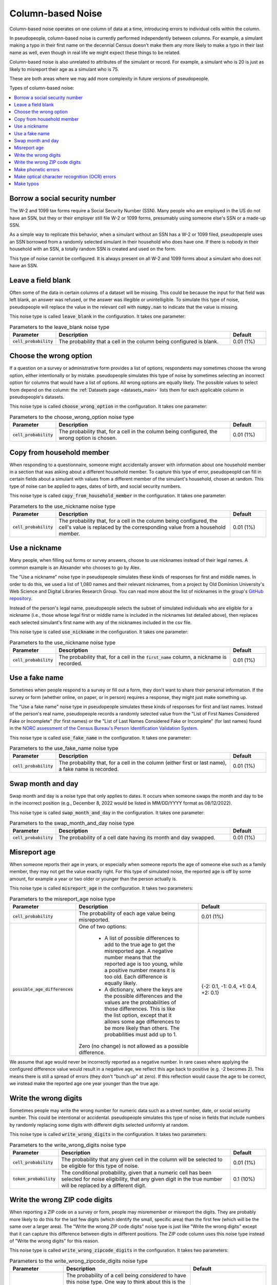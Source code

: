 .. _column_noise:

==================
Column-based Noise
==================

Column-based noise operates on one column of data at a time,
introducing errors to individual cells within the column.

In pseudopeople, column-based noise is currently performed independently
between columns.
For example, a simulant making a typo in their first name on the decennial Census
doesn't make them any more likely to make a typo in their last name as well,
even though in real life we might expect these things to be related.

Column-based noise is also unrelated to attributes of the simulant or record.
For example, a simulant who is 20 is just as likely to misreport their age as
a simulant who is 75.

These are both areas where we may add more complexity in future versions of pseudopeople.

Types of column-based noise:

.. contents::
   :depth: 2
   :local:

Borrow a social security number
-------------------------------

The W-2 and 1099 tax forms require a Social Security Number (SSN).
Many people who are employed in the US do not have an SSN,
but they or their employer still file W-2 or 1099 forms, presumably using someone else's
SSN or a made-up SSN.

As a simple way to replicate this behavior, when a simulant without an SSN has a W-2 or 1099 filed,
pseudopeople uses an SSN borrowed from a randomly selected simulant in their household who does have one.
If there is nobody in their household with an SSN, a totally random SSN is created and used on the form.

This type of noise cannot be configured.
It is always present on all W-2 and 1099 forms about a simulant who does not have an SSN.

Leave a field blank
-------------------

Often some of the data in certain columns of a dataset will be missing.
This could be because the input for that field was left blank, an answer was refused,
or the answer was illegible or unintelligible.
To simulate this type of noise, pseudopeople will replace the value in the relevant cell with
:code:`numpy.nan` to indicate that the value is missing.

This noise type is called :code:`leave_blank` in the configuration. It takes one parameter:

.. list-table:: Parameters to the leave_blank noise type
  :widths: 1 5 1
  :header-rows: 1

  * - Parameter
    - Description
    - Default
  * - :code:`cell_probability`
    - The probability that a cell in the column being configured is blank.
    - 0.01 (1%)

.. _choose_the_wrong_option:

Choose the wrong option
-----------------------

If a question on a survey or administrative form provides a list of options,
respondents may sometimes choose the wrong option, either intentionally or by mistake.
pseudopeople simulates this type of noise by sometimes selecting an incorrect option
for columns that would have a list of options.
All wrong options are equally likely.
The possible values to select from depend on the column:
the :ref:`Datasets page <datasets_main>` lists them for each applicable column in pseudopeople's datasets.

This noise type is called :code:`choose_wrong_option` in the configuration.
It takes one parameter:

.. list-table:: Parameters to the choose_wrong_option noise type
  :widths: 1 5 1
  :header-rows: 1

  * - Parameter
    - Description
    - Default
  * - :code:`cell_probability`
    - The probability that, for a cell in the column being configured, the wrong option is chosen.
    - 0.01 (1%)

Copy from household member
--------------------------

When responding to a questionnaire, someone might accidentally answer with
information about one household member in a section that was asking about a
different household member. To capture this type of error, pseudopeopld can fill
in certain fields about a simulant with values from a different member of the
simulant's household, chosen at random. This type of noise can be applied to
ages, dates of birth, and social security numbers.

This noise type is called :code:`copy_from_household_member` in the configuration. It takes one parameter:

.. list-table:: Parameters to the use_nickname noise type
  :widths: 1 5 1
  :header-rows: 1

  * - Parameter
    - Description
    - Default
  * - :code:`cell_probability`
    - The probability that, for a cell in the column being configured, the cell's value is replaced by the corresponding value from a household member.
    - 0.01 (1%)

.. _use_a_nickname:

Use a nickname
---------------

Many people, when filling out forms or survey answers, choose to use nicknames instead of their legal names.
A common example is an Alexander who chooses to go by Alex.

The "Use a nickname" noise type in pseudopeople simulates these kinds of responses for first and middle names. In order
to do this, we used a list of 1,080 names and their relevant nicknames, from a project by Old Dominion
University's Web Science and Digital Libraries Research Group. You can read more about the list of nicknames
in the group's `GitHub repository <https://github.com/carltonnorthern/nicknames>`_.

Instead of the person's legal name, pseudopeople selects the subset of simulated individuals who are eligible
for a nickname (i.e., those whose legal first or middle name is included in the nicknames list detailed above), then replaces
each selected simulant's first name with any of the nicknames included in the csv file.

This noise type is called :code:`use_nickname` in the configuration. It takes one parameter:

.. list-table:: Parameters to the use_nickname noise type
  :widths: 1 5 1
  :header-rows: 1

  * - Parameter
    - Description
    - Default
  * - :code:`cell_probability`
    - The probability that, for a cell in the :code:`first_name` column, a nickname is recorded.
    - 0.01 (1%)

.. _use_a_fake_name:

Use a fake name
---------------

Sometimes when people respond to a survey or fill out a form, they don't want to share their personal information.
If the survey or form (whether online, on paper, or in person) requires a response, they might just make
something up.

The "Use a fake name" noise type in pseudopeople simulates these kinds of responses for first and last names.
Instead of the person's real name, pseudopeople records a randomly selected value from the
"List of First Names Considered Fake or Incomplete" (for first names) or the "List of Last Names Considered Fake or Incomplete" (for last names)
found in the
`NORC assessment of the Census Bureau's Person Identification Validation System <https://www.norc.org/Research/Projects/Pages/census-personal-validation-system-assessment-pvs.aspx>`_.

This noise type is called :code:`use_fake_name` in the configuration. It takes one parameter:

.. list-table:: Parameters to the use_fake_name noise type
  :widths: 1 5 1
  :header-rows: 1

  * - Parameter
    - Description
    - Default
  * - :code:`cell_probability`
    - The probability that, for a cell in the column (either first or last name), a fake name is recorded.
    - 0.01 (1%)

Swap month and day
------------------

Swap month and day is a noise type that only applies to dates. It occurs when
someone swaps the month and day to be in the incorrect position (e.g., December
8, 2022 would be listed in MM/DD/YYYY format as 08/12/2022).

This noise type is called :code:`swap_month_and_day` in the configuration. It
takes one parameter:

.. list-table:: Parameters to the swap_month_and_day noise type
  :widths: 1 5 1
  :header-rows: 1

  * - Parameter
    - Description
    - Default
  * - :code:`cell_probability`
    - The probability of a cell date having its month and day swapped.
    - 0.01 (1%)

Misreport age
-------------

When someone reports their age in years, or especially when someone reports the age of someone else such as a family member,
they may not get the value exactly right.
For this type of simulated noise, the reported age is off by some amount, for example a year or two older or younger than the
person actually is.

This noise type is called :code:`misreport_age` in the configuration.
It takes two parameters:

.. list-table:: Parameters to the misreport_age noise type
  :widths: 1 5 3
  :header-rows: 1

  * - Parameter
    - Description
    - Default
  * - :code:`cell_probability`
    - The probability of each age value being misreported.
    - 0.01 (1%)
  * - :code:`possible_age_differences`
    - One of two options:

        * A list of possible differences to add to the true age to get the misreported age.
          A negative number means that the reported age is too young, while a positive number means it is too old.
          Each difference is equally likely.
        * A dictionary, where the keys are the possible differences and
          the values are the probabilities of those differences.
          This is like the list option, except that it allows some age differences to be more likely than others.
          The probabilities must add up to 1.

      Zero (no change) is not allowed as a possible difference.
    - {-2: 0.1, -1: 0.4, +1: 0.4, +2: 0.1}

We assume that age would never be incorrectly reported as a negative number.
In rare cases where applying the configured difference value would result in a negative age, we reflect this
age back to positive (e.g. -2 becomes 2).
This means there is still a spread of errors (they don't "bunch up" at zero).
If this reflection would cause the age to be correct, we instead make the reported age one year younger than
the true age.

Write the wrong digits
----------------------

Sometimes people may write the wrong number for numeric data such as a street
number, date, or social security number. This could be intentional or
accidental. pseudopeople simulates this type of noise in fields that include
numbers by randomly replacing some digits with different digits selected
uniformly at random.

This noise type is called :code:`write_wrong_digits` in the configuration.
It takes two parameters:

.. list-table:: Parameters to the write_wrong_digits noise type
  :widths: 1 5 1
  :header-rows: 1

  * - Parameter
    - Description
    - Default
  * - :code:`cell_probability`
    - The probability that any given cell in the column will be selected to be eligible for this type of noise.
    - 0.01 (1%)
  * - :code:`token_probability`
    - The conditional probability, given that a numeric cell has been selected for noise eligibility, that any given digit in the true number will be replaced by a different digit.
    - 0.1 (10%)

Write the wrong ZIP code digits
-------------------------------

When reporting a ZIP code on a survey or form, people may misremember or misreport
the digits.
They are probably more likely to do this for the last few digits (which identify
the small, specific area) than the first few (which will be the same over a larger area).
The "Write the wrong ZIP code digits" noise type is just like "Write the wrong digits"
except that it can capture this difference between digits in different positions.
The ZIP code column uses this noise type instead of "Write the wrong digits" for this reason.

This noise type is called :code:`write_wrong_zipcode_digits` in the configuration.
It takes two parameters:

.. list-table:: Parameters to the write_wrong_zipcode_digits noise type
  :widths: 1 5 3
  :header-rows: 1

  * - Parameter
    - Description
    - Default
  * - :code:`cell_probability`
    - The probability of a cell being *considered* to have this noise type.
      One way to think about this is the probability that a ZIP code is reported by someone who isn't sure of their ZIP code.
      Whether or not there are actually any errors depends on the next parameter.
    - 0.01 (1%)
  * - :code:`digit_probabilities`
    - A list of five probabilities, one for each digit in a (5-digit) ZIP code.
      The first value in this list is the probability that the first digit of the ZIP code will be wrong
      **given that the cell is being considered for this noise type**.
      The second value in the list is the corresponding probability for the second digit, and so on.
    - [0.04, 0.04, 0.20, 0.36, 0.36]

Make phonetic errors
--------------------
A phonetic error occurs when a character is misheard. For instance, this could happen with similar sounding letters when spoken (like ‘t’ and ‘d’) or letters that make the same sounds within a word (like ‘o’ and ‘ou’).

pseudopeople defines the possible phonetic substitutions using `this file <https://github.com/ihmeuw/pseudopeople/blob/develop/src/pseudopeople/data/phonetic_variations.csv>`_, which was produced by the `GeCO project <https://dl.acm.org/doi/10.1145/2505515.2508207>`_.

This noise type is called :code:`make_phonetic_errors` in the configuration. It takes two parameters:

.. list-table:: Parameters to the make_phonetic_errors noise type
  :widths: 1 5 1
  :header-rows: 1

  * - Parameter
    - Description
    - Default
  * - :code:`cell_probability`
    - The probability of a cell being *considered* to have this noise type.
      One way to think about this is the probability that a string is transcribed by an error-prone program or human transcriber.
      Whether or not there are actually any errors depends on the next parameter.
    - 0.01 (1%)
  * - :code:`token_probability`
    - The probability of each corruption-eligible token being misheard
      **given that the cell is being considered for this noise type**.
      One way to think about this is the probability of a phonetic error on any given corruption-eligible token when the transcriber is error-prone.
    - 0.1 (10%)

Make optical character recognition (OCR) errors
--------------------------------------------------

An optical character recognition (OCR) error is when a string is misread for another string that is visually similar. Some common examples are
‘S’ instead of ‘5’ and ‘m’ instead of ‘iii’.

pseudopeople defines the possible OCR substitutions using `this CSV file <https://github.com/ihmeuw/pseudopeople/blob/develop/src/pseudopeople/data/ocr_errors.csv>`_, which was produced by the `GeCO project <https://dl.acm.org/doi/10.1145/2505515.2508207>`_. In the file, the first column is the real string (which we call a "token") and the second column is what it could be misread as (a "corruption").
The same token can be associated with multiple corruptions.

To implement this, we first select the rows to noise, as in other noise types.
For those rows, each corruption-eligible token in the relevant string is selected to be corrupted or not,
according to the token noise probability.
Each token selected for corruption is replaced with its corruption according to the above CSV file
(choosing uniformly at random in the case of multiple corruption options for a single token),
**unless a token with any overlapping characters (in the original string) has already been corrupted**.

.. note::
  Tokens are corrupted in the order of the location of their first character in the original string, from beginning to end,
  breaking ties (e.g. 'l' and 'l>' are both corruption-eligible tokens and may start on the same 'l') by corrupting longer tokens first.
  Note that in an example :code:`abcd` where :code:`ab`, :code:`bc`, **and** :code:`cd` have **all** been selected to be corrupted,
  the corruption of :code:`ab` prevents the corruption of :code:`bc` from occurring, which then allows :code:`cd` to be corrupted
  even though it overlapped with :code:`bc`.

This noise type is called :code:`make_ocr_errors` in the configuration. It takes two parameters:

.. list-table:: Parameters to the make_ocr_errors noise type
  :widths: 1 5 1
  :header-rows: 1

  * - Parameter
    - Description
    - Default
  * - :code:`cell_probability`
    - The probability of a cell being *considered* to have this noise type.
      One way to think about this is the probability that a string is read by an inaccurate OCR program or human reader.
      Whether or not there are actually any errors depends on the next parameter.
    - 0.01 (1%)
  * - :code:`token_probability`
    - The probability of each corruption-eligible token being misread
      **given that the cell is being considered for this noise type**.
      One way to think about this is the probability of an OCR error on any given corruption-eligible token when a string is being read inaccurately.
    - 0.1 (10%)

Make typos
----------

Typos occur in survey and administrative datasets when someone -- a survey respondent, a canvasser,
or someone entering their own information on a form -- types a value incorrectly.

Currently, pseudopeople implements two kinds of typos: inserting extra characters
directly preceding characters that are adjacent on a keyboard, or replacing a character with one that is adjacent.
When pseudopeople introduces typos, 10% of them are inserted characters, while the other 90% are replaced characters.
This is currently not configurable.
In either kind of typo, all adjacent characters are equally likely to be chosen.

To define "adjacent", we use a grid version of a QWERTY keyboard layout
(left-justified, which is not exactly accurate to most keyboards' half-key-offset layout) and accompanying number pad.
This approach is inspired by the GeCO project, with some changes to include capital letters and have a complete numberpad.
Two characters are considered adjacent if they are touching, either on a side or diagonally:

.. code-block:: text

  qwertyuiop
  asdfghjkl
  zxcvbnm

  QWERTYUIOP
  ASDFGHJKL
  ZXCVBNM

  789
  456
  123
  0

Note that there are empty lines above, which separate the parts.
Therefore, a number is never replaced by a letter (or vice versa), and a capital letter is never replaced by a lowercase letter (or vice versa).
There are currently no typos involving special characters.

This noise type is called :code:`make_typos` in the configuration. It takes two parameters:

.. list-table:: Parameters to the leave_blank noise type
  :widths: 1 5 1
  :header-rows: 1

  * - Parameter
    - Description
    - Default
  * - :code:`cell_probability`
    - The probability of a cell being *considered* to have this noise type.
      One way to think about this is the probability that a value is typed carelessly.
      Whether or not there are actually any errors depends on the next parameter.
    - 0.01 (1%)
  * - :code:`token_probability`
    - The probability of each character (which we call a "token") having a typo
      **given that the cell is being considered for this noise type**.
      One way to think about this is the probability of a typo on any given character when the value is being typed carelessly.
    - 0.1 (10%)
